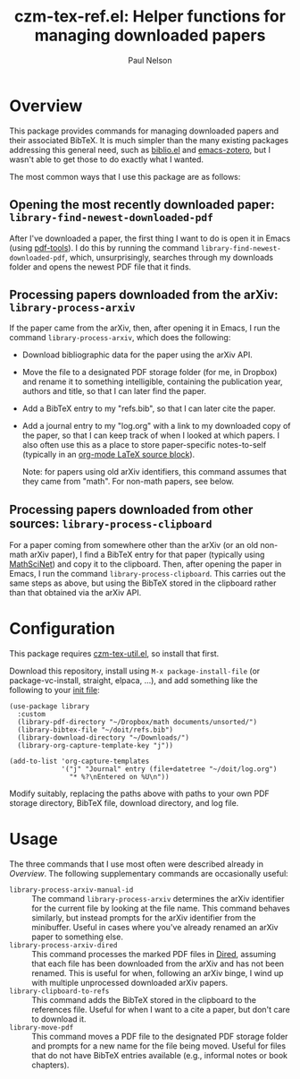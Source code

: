 #+title: czm-tex-ref.el: Helper functions for managing downloaded papers
#+author: Paul Nelson

* Overview
This package provides commands for managing downloaded papers and their associated BibTeX.  It is much simpler than the many existing packages addressing this general need, such as [[https://github.com/cpitclaudel/biblio.el][biblio.el]] and [[https://github.com/emacsmirror/zotero][emacs-zotero]], but I wasn't able to get those to do exactly what I wanted.

The most common ways that I use this package are as follows:

** Opening the most recently downloaded paper: =library-find-newest-downloaded-pdf=
After I've downloaded a paper, the first thing I want to do is open it in Emacs (using [[https://github.com/vedang/pdf-tools][pdf-tools]]).  I do this by running the command
=library-find-newest-downloaded-pdf=, which, unsurprisingly, searches through my downloads folder and opens the newest PDF file that it finds.

** Processing papers downloaded from the arXiv: =library-process-arxiv=
If the paper came from the arXiv, then, after opening it in Emacs, I run the command =library-process-arxiv=, which does the following:
- Download bibliographic data for the paper using the arXiv API.
- Move the file to a designated PDF storage folder (for me, in Dropbox) and rename it to something intelligible, containing the publication year, authors and title, so that I can later find the paper.
- Add a BibTeX entry to my "refs.bib", so that I can later cite the paper.
- Add a journal entry to my "log.org" with a link to my downloaded copy of the paper, so that I can keep track of when I looked at which papers.  I also often use this as a place to store paper-specific notes-to-self (typically in an [[https://orgmode.org/worg/org-contrib/babel/languages/ob-doc-LaTeX.html][org-mode LaTeX source block]]).  

  Note: for papers using old arXiv identifiers, this command assumes that they came from "math".  For non-math papers, see below.

** Processing papers downloaded from other sources: =library-process-clipboard=
For a paper coming from somewhere other than the arXiv (or an old non-math arXiv paper), I find a BibTeX entry for that paper (typically using [[https://mathscinet.ams.org/mathscinet/publications-search][MathSciNet]]) and copy it to the clipboard.  Then, after opening the paper in Emacs, I run the command =library-process-clipboard=.  This carries out the same steps as above, but using the BibTeX stored in the clipboard rather than that obtained via the arXiv API.


* Configuration
This package requires [[https://github.com/ultronozm/czm-tex-util.el][czm-tex-util.el]], so install that first.

Download this repository, install using =M-x package-install-file= (or package-vc-install, straight, elpaca, ...), and add something like the following to your [[https://www.emacswiki.org/emacs/InitFile][init file]]:
#+begin_src elisp
(use-package library
  :custom
  (library-pdf-directory "~/Dropbox/math documents/unsorted/")
  (library-bibtex-file "~/doit/refs.bib")
  (library-download-directory "~/Downloads/")
  (library-org-capture-template-key "j"))

(add-to-list 'org-capture-templates
             '("j" "Journal" entry (file+datetree "~/doit/log.org")
               "* %?\nEntered on %U\n"))
#+end_src

Modify suitably, replacing the paths above with paths to your own PDF storage directory, BibTeX file, download directory, and log file.

* Usage
The three commands that I use most often were described already in [[Overview]].  The following supplementary commands are occasionally useful:
- =library-process-arxiv-manual-id= :: The command =library-process-arxiv= determines the arXiv identifier for the current file by looking at the file name.  This command behaves similarly, but instead prompts for the arXiv identifier from the minibuffer.  Useful in cases where you've already renamed an arXiv paper to something else.
- =library-process-arxiv-dired= :: This command processes the marked PDF files in [[https://www.gnu.org/software/emacs/manual/html_node/emacs/Dired.html][Dired]], assuming that each file has been downloaded from the arXiv and has not been renamed.  This is useful for when, following an arXiv binge, I wind up with multiple unprocessed downloaded arXiv papers.
- =library-clipboard-to-refs= :: This command adds the BibTeX stored in the clipboard to the references file.  Useful for when I want to a cite a paper, but don't care to download it.
- =library-move-pdf= :: This command moves a PDF file to the designated PDF storage folder and prompts for a new name for the file being moved.  Useful for files that do not have BibTeX entries available (e.g., informal notes or book chapters).
